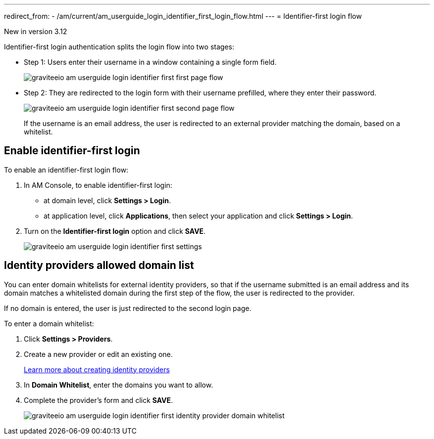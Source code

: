 ---
redirect_from:
  - /am/current/am_userguide_login_identifier_first_login_flow.html
---
= Identifier-first login flow

[label label-version]#New in version 3.12#

Identifier-first login authentication splits the login flow into two stages:

* Step 1: Users enter their username in a window containing a single form field.
+
image::am/current/graviteeio-am-userguide-login-identifier-first-first-page-flow.png[]

* Step 2: They are redirected to the login form with their username prefilled, where they enter their password.
+
image::am/current/graviteeio-am-userguide-login-identifier-first-second-page-flow.png[]
+
If the username is an email address, the user is redirected to an external provider matching the domain, based on a whitelist.

== Enable identifier-first login

To enable an identifier-first login flow:

. In AM Console, to enable identifier-first login:
* at domain level, click *Settings > Login*.
* at application level, click *Applications*, then select your application and click *Settings > Login*.
. Turn on the *Identifier-first login* option and click *SAVE*.
+
image::am/current/graviteeio-am-userguide-login-identifier-first-settings.png[]

== Identity providers allowed domain list

You can enter domain whitelists for external identity providers, so that if the username submitted is an email address and
its domain matches a whitelisted domain during the first step of the flow, the user is redirected to the provider.

If no domain is entered, the user is just redirected to the second login page.

To enter a domain whitelist:

. Click *Settings > Providers*.
. Create a new provider or edit an existing one.
+
link:/Guides/AM/current/user-guide/identity-provider/create-identity-provider.html[Learn more about creating identity providers^]
. In *Domain Whitelist*, enter the domains you want to allow.
. Complete the provider's form and click *SAVE*.
+
image::am/current/graviteeio-am-userguide-login-identifier-first-identity-provider-domain-whitelist.png[]
